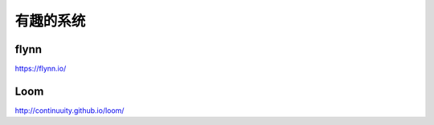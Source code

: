 有趣的系统
=======================

flynn
--------
https://flynn.io/

Loom
---------
http://continuuity.github.io/loom/
